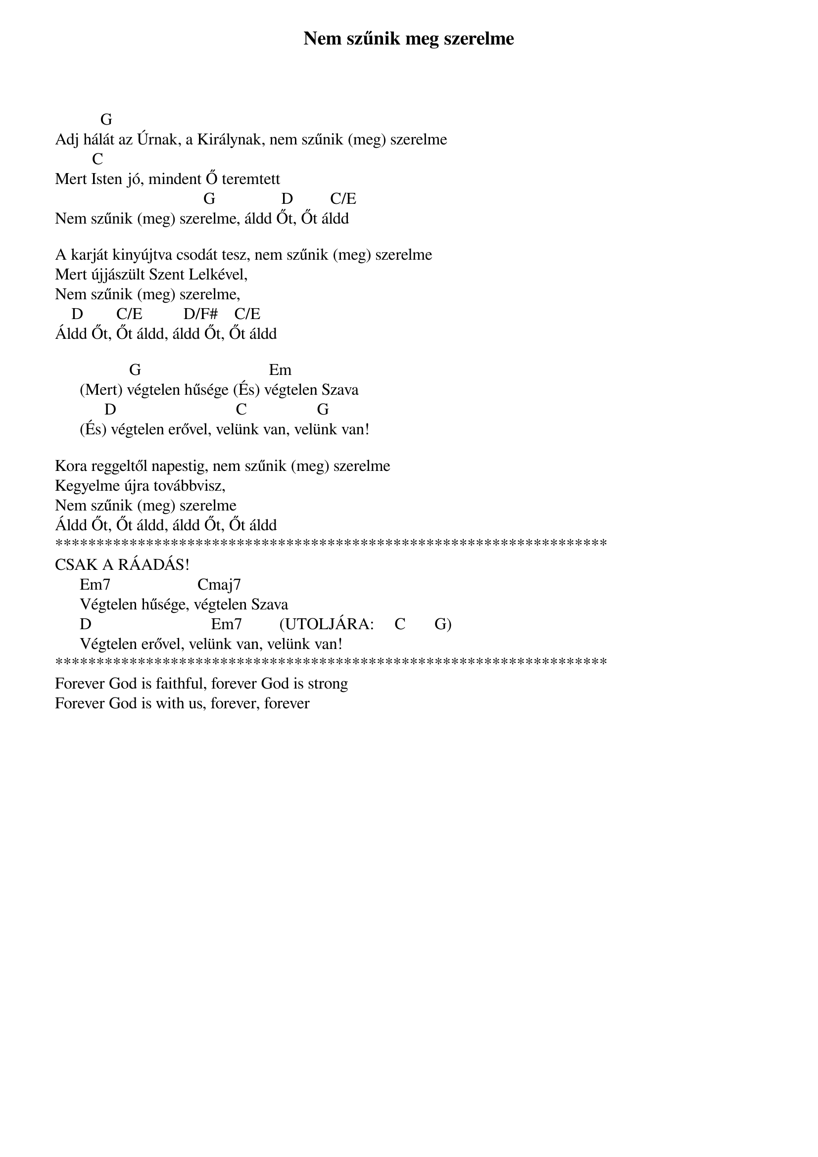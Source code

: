{title: Nem szűnik meg szerelme}
{key: G}
{tempo: }
{time: 4/4}
{duration: 0}


           G        
Adj hálát az Úrnak, a Királynak, nem szűnik (meg) szerelme
         C
Mert Isten jó, mindent Ő teremtett
                                    G                D         C/E
Nem szűnik (meg) szerelme, áldd Őt, Őt áldd
 
A karját kinyújtva csodát tesz, nem szűnik (meg) szerelme
Mert újjászült Szent Lelkével, 
Nem szűnik (meg) szerelme, 
    D        C/E          D/F#    C/E
Áldd Őt, Őt áldd, áldd Őt, Őt áldd
 
                  G                               Em
      (Mert) végtelen hűsége (És) végtelen Szava
            D                             C                 G 
      (És) végtelen erővel, velünk van, velünk van!
 
Kora reggeltől napestig, nem szűnik (meg) szerelme
Kegyelme újra továbbvisz, 
Nem szűnik (meg) szerelme
Áldd Őt, Őt áldd, áldd Őt, Őt áldd
*******************************************************************
CSAK A RÁADÁS!
      Em7                     Cmaj7
      Végtelen hűsége, végtelen Szava
      D                             Em7         (UTOLJÁRA:     C       G)
      Végtelen erővel, velünk van, velünk van!
*******************************************************************
Forever God is faithful, forever God is strong
Forever God is with us, forever, forever

